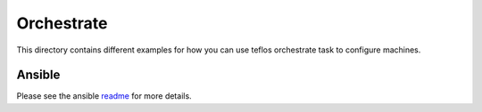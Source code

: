Orchestrate
===========

This directory contains different examples for how you can use teflos
orchestrate task to configure machines.

Ansible
-------

Please see the ansible `readme <ansible>`_ for more details.
